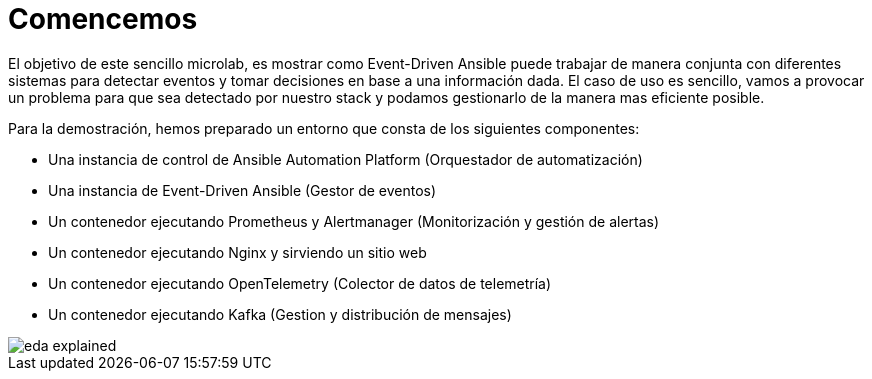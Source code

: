 = Comencemos
:page-layout: home
:!sectids:

El objetivo de este sencillo microlab, es mostrar como Event-Driven Ansible puede trabajar de manera conjunta con diferentes sistemas para detectar eventos y tomar decisiones en base a una información dada.
El caso de uso es sencillo, vamos a provocar un problema para que sea detectado por nuestro stack y podamos gestionarlo de la manera mas eficiente posible.

Para la demostración, hemos preparado un entorno que consta de los siguientes componentes:

- Una instancia de control de Ansible Automation Platform (Orquestador de automatización)
- Una instancia de Event-Driven Ansible (Gestor de eventos)
- Un contenedor ejecutando Prometheus y Alertmanager (Monitorización y gestión de alertas)
- Un contenedor ejecutando Nginx y sirviendo un sitio web
- Un contenedor ejecutando OpenTelemetry (Colector de datos de telemetría)
- Un contenedor ejecutando Kafka (Gestion y distribución de mensajes)

image::eda_explained.png[]
